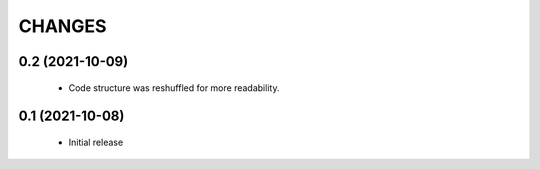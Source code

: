 CHANGES
=======

0.2 (2021-10-09)
----------------

  * Code structure was reshuffled for more readability.

0.1 (2021-10-08)
----------------

  * Initial release
